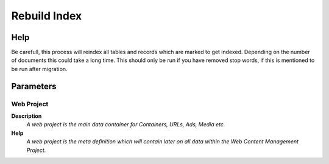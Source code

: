 
.. _functional-guide/process/k_index_rerun:

=============
Rebuild Index
=============


Help
====
Be carefull, this process will reindex all tables and records which are marked to get indexed. Depending on the number of documents this could take a long time. This should only be run if you have removed stop words, if this is mentioned to be run after migration.

Parameters
==========

Web Project
-----------
\ **Description**\ 
 \ *A web project is the main data container for Containers, URLs, Ads, Media etc.*\ 
\ **Help**\ 
 \ *A web project is the meta definition which will contain later on all data within the Web Content Management Project.*\ 
